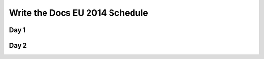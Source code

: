 Write the Docs EU 2014 Schedule
===============================

Day 1
-----

.. csv-table:: 
   :header-rows: 1
   :widths: 20, 70
   :file: ../../_data/eu2014-day1.csv

Day 2
-----

.. csv-table::
   :header-rows: 1
   :widths: 20, 70
   :file: ../../_data/eu2014-day2.csv
